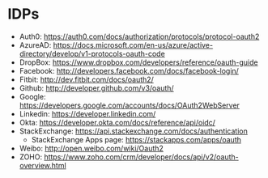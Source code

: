 * IDPs

- Auth0: <https://auth0.com/docs/authorization/protocols/protocol-oauth2>
- AzureAD: <https://docs.microsoft.com/en-us/azure/active-directory/develop/v1-protocols-oauth-code>
- DropBox: <https://www.dropbox.com/developers/reference/oauth-guide>
- Facebook: <http://developers.facebook.com/docs/facebook-login/>
- Fitbit: <http://dev.fitbit.com/docs/oauth2/>
- Github: <http://developer.github.com/v3/oauth/>
- Google: <https://developers.google.com/accounts/docs/OAuth2WebServer>
- Linkedin: <https://developer.linkedin.com/>
- Okta: https://developer.okta.com/docs/reference/api/oidc/
- StackExchange: <https://api.stackexchange.com/docs/authentication>
  - StackExchange Apps page: <https://stackapps.com/apps/oauth>
- Weibo: <http://open.weibo.com/wiki/Oauth2>
- ZOHO: https://www.zoho.com/crm/developer/docs/api/v2/oauth-overview.html

